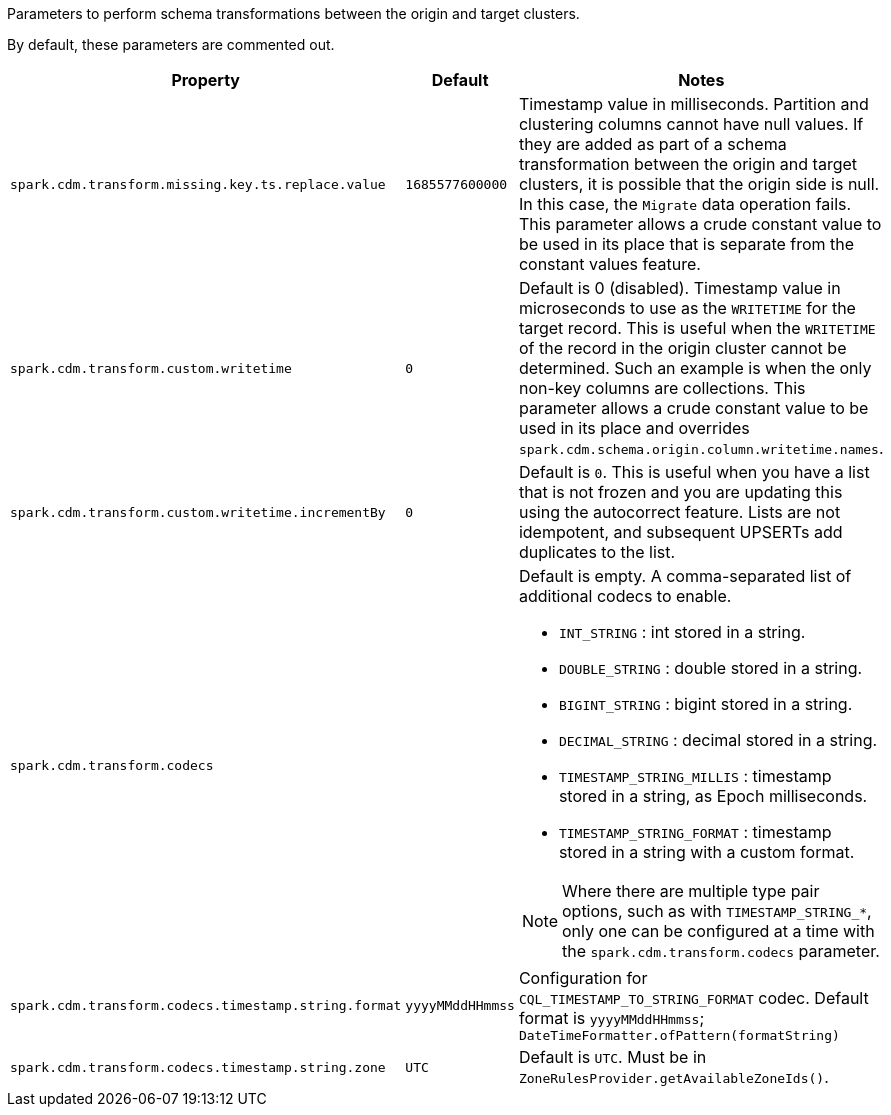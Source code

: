Parameters to perform schema transformations between the origin and target clusters.

By default, these parameters are commented out.

[cols="2,1,4a"]
|===
|Property | Default | Notes

| `spark.cdm.transform.missing.key.ts.replace.value`
| `1685577600000`
| Timestamp value in milliseconds. 
Partition and clustering columns cannot have null values. 
If they are added as part of a schema transformation between the origin and target clusters, it is possible that the origin side is null.
In this case, the `Migrate` data operation fails.
This parameter allows a crude constant value to be used in its place that is separate from the constant values feature.

| `spark.cdm.transform.custom.writetime` 
| `0`
| Default is 0 (disabled).
Timestamp value in microseconds to use as the `WRITETIME` for the target record.
This is useful when the `WRITETIME` of the record in the origin cluster cannot be determined. Such an example is when the only non-key columns are collections.
This parameter allows a crude constant value to be used in its place and overrides `spark.cdm.schema.origin.column.writetime.names`.

| `spark.cdm.transform.custom.writetime.incrementBy` 
| `0`
| Default is `0`.
This is useful when you have a list that is not frozen and you are updating this using the autocorrect feature.
Lists are not idempotent, and subsequent UPSERTs add duplicates to the list.

| `spark.cdm.transform.codecs` 
| 
| Default is empty.
A comma-separated list of additional codecs to enable. 

 * `INT_STRING` : int stored in a string.
 * `DOUBLE_STRING` : double stored in a string.
 * `BIGINT_STRING` : bigint stored in a string.
 * `DECIMAL_STRING` : decimal stored in a string.
 * `TIMESTAMP_STRING_MILLIS` : timestamp stored in a string, as Epoch milliseconds.
 * `TIMESTAMP_STRING_FORMAT` : timestamp stored in a string with a custom format.

[NOTE]
====
Where there are multiple type pair options, such as with `TIMESTAMP_STRING_*`, only one can be configured at a time with the `spark.cdm.transform.codecs` parameter.
====

| `spark.cdm.transform.codecs.timestamp.string.format` 
| `yyyyMMddHHmmss`
| Configuration for `CQL_TIMESTAMP_TO_STRING_FORMAT` codec.
Default format is `yyyyMMddHHmmss`; `DateTimeFormatter.ofPattern(formatString)`


| `spark.cdm.transform.codecs.timestamp.string.zone` 
| `UTC`
| Default is `UTC`.
Must be in `ZoneRulesProvider.getAvailableZoneIds()`.

|===